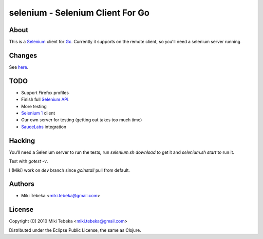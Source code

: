 =================================
selenium - Selenium Client For Go
=================================

About
=====
This is a `Selenium`_ client for `Go`_.
Currently it supports on the remote client, so you'll need a selenium server
running.

.. _`Selenium`: http://seleniumhq.org/
.. _`Go`: http://golang.org/


Changes
=======
See here_.

.. _here: ChangeLog

TODO
====
* Support Firefox profiles
* Finish full `Selenium API`_.
* More testing
* `Selenium 1`_ client
* Our own server for testing (getting out takes too much time)
* `SauceLabs`_ integration

.. _`Selenium API`: http://code.google.com/p/selenium/wiki/JsonWireProtocol
.. _`SauceLabs`: http://saucelabs.com/docs/quickstart
.. _`Selenium 1`: http://wiki.openqa.org/display/SRC/Specifications+for+Selenium+Remote+Control+Client+Driver+Protocol

Hacking
=======
You'll need a Selenium server to run the tests, run `selenium.sh download` to
get it and `selenium.sh start` to run it.

Test with `gotest -v`.

I (Miki) work on `dev` branch since `goinstall` pull from default.

Authors
=======

* Miki Tebeka <miki.tebeka@gmail.com>


License
=======
Copyright (C) 2010 Miki Tebeka <miki.tebeka@gmail.com>

Distributed under the Eclipse Public License, the same as Clojure.
